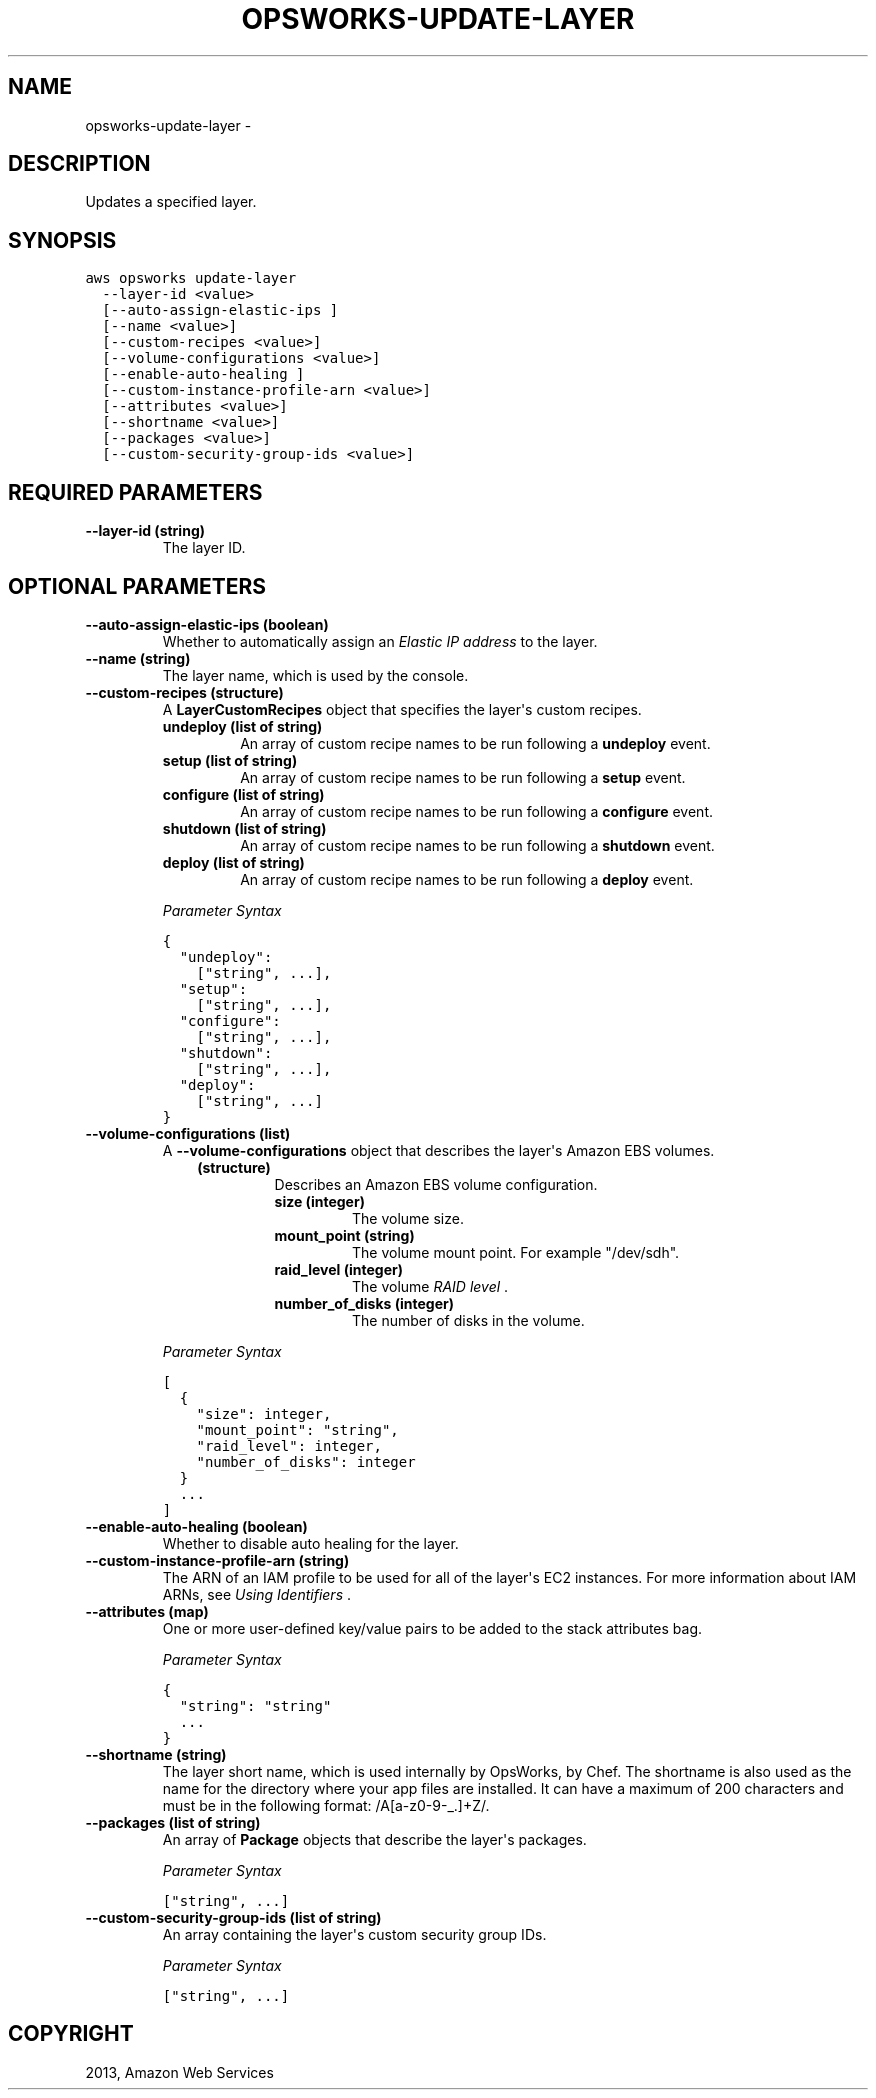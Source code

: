 .TH "OPSWORKS-UPDATE-LAYER" "1" "March 11, 2013" "0.8" "aws-cli"
.SH NAME
opsworks-update-layer \- 
.
.nr rst2man-indent-level 0
.
.de1 rstReportMargin
\\$1 \\n[an-margin]
level \\n[rst2man-indent-level]
level margin: \\n[rst2man-indent\\n[rst2man-indent-level]]
-
\\n[rst2man-indent0]
\\n[rst2man-indent1]
\\n[rst2man-indent2]
..
.de1 INDENT
.\" .rstReportMargin pre:
. RS \\$1
. nr rst2man-indent\\n[rst2man-indent-level] \\n[an-margin]
. nr rst2man-indent-level +1
.\" .rstReportMargin post:
..
.de UNINDENT
. RE
.\" indent \\n[an-margin]
.\" old: \\n[rst2man-indent\\n[rst2man-indent-level]]
.nr rst2man-indent-level -1
.\" new: \\n[rst2man-indent\\n[rst2man-indent-level]]
.in \\n[rst2man-indent\\n[rst2man-indent-level]]u
..
.\" Man page generated from reStructuredText.
.
.SH DESCRIPTION
.sp
Updates a specified layer.
.SH SYNOPSIS
.sp
.nf
.ft C
aws opsworks update\-layer
  \-\-layer\-id <value>
  [\-\-auto\-assign\-elastic\-ips ]
  [\-\-name <value>]
  [\-\-custom\-recipes <value>]
  [\-\-volume\-configurations <value>]
  [\-\-enable\-auto\-healing ]
  [\-\-custom\-instance\-profile\-arn <value>]
  [\-\-attributes <value>]
  [\-\-shortname <value>]
  [\-\-packages <value>]
  [\-\-custom\-security\-group\-ids <value>]
.ft P
.fi
.SH REQUIRED PARAMETERS
.INDENT 0.0
.TP
.B \fB\-\-layer\-id\fP  (string)
The layer ID.
.UNINDENT
.SH OPTIONAL PARAMETERS
.INDENT 0.0
.TP
.B \fB\-\-auto\-assign\-elastic\-ips\fP  (boolean)
Whether to automatically assign an \fI\%Elastic IP address\fP to the layer.
.TP
.B \fB\-\-name\fP  (string)
The layer name, which is used by the console.
.TP
.B \fB\-\-custom\-recipes\fP  (structure)
A \fBLayerCustomRecipes\fP object that specifies the layer\(aqs custom recipes.
.INDENT 7.0
.TP
.B \fBundeploy\fP  (list of string)
An array of custom recipe names to be run following a \fBundeploy\fP event.
.TP
.B \fBsetup\fP  (list of string)
An array of custom recipe names to be run following a \fBsetup\fP event.
.TP
.B \fBconfigure\fP  (list of string)
An array of custom recipe names to be run following a \fBconfigure\fP event.
.TP
.B \fBshutdown\fP  (list of string)
An array of custom recipe names to be run following a \fBshutdown\fP event.
.TP
.B \fBdeploy\fP  (list of string)
An array of custom recipe names to be run following a \fBdeploy\fP event.
.UNINDENT
.sp
\fIParameter Syntax\fP
.sp
.nf
.ft C
{
  "undeploy":
    ["string", ...],
  "setup":
    ["string", ...],
  "configure":
    ["string", ...],
  "shutdown":
    ["string", ...],
  "deploy":
    ["string", ...]
}
.ft P
.fi
.TP
.B \fB\-\-volume\-configurations\fP  (list)
A \fB\-\-volume\-configurations\fP object that describes the layer\(aqs Amazon EBS
volumes.
.INDENT 7.0
.INDENT 3.5
.INDENT 0.0
.TP
.B (structure)
Describes an Amazon EBS volume configuration.
.INDENT 7.0
.TP
.B \fBsize\fP  (integer)
The volume size.
.TP
.B \fBmount_point\fP  (string)
The volume mount point. For example "/dev/sdh".
.TP
.B \fBraid_level\fP  (integer)
The volume \fI\%RAID level\fP .
.TP
.B \fBnumber_of_disks\fP  (integer)
The number of disks in the volume.
.UNINDENT
.UNINDENT
.UNINDENT
.UNINDENT
.sp
\fIParameter Syntax\fP
.sp
.nf
.ft C
[
  {
    "size": integer,
    "mount_point": "string",
    "raid_level": integer,
    "number_of_disks": integer
  }
  ...
]
.ft P
.fi
.TP
.B \fB\-\-enable\-auto\-healing\fP  (boolean)
Whether to disable auto healing for the layer.
.TP
.B \fB\-\-custom\-instance\-profile\-arn\fP  (string)
The ARN of an IAM profile to be used for all of the layer\(aqs EC2 instances. For
more information about IAM ARNs, see \fI\%Using Identifiers\fP .
.TP
.B \fB\-\-attributes\fP  (map)
One or more user\-defined key/value pairs to be added to the stack attributes
bag.
.sp
\fIParameter Syntax\fP
.sp
.nf
.ft C
{
  "string": "string"
  ...
}
.ft P
.fi
.TP
.B \fB\-\-shortname\fP  (string)
The layer short name, which is used internally by OpsWorks, by Chef. The
shortname is also used as the name for the directory where your app files are
installed. It can have a maximum of 200 characters and must be in the
following format: /A[a\-z0\-9\-_.]+Z/.
.TP
.B \fB\-\-packages\fP  (list of string)
An array of \fBPackage\fP objects that describe the layer\(aqs packages.
.sp
\fIParameter Syntax\fP
.sp
.nf
.ft C
["string", ...]
.ft P
.fi
.TP
.B \fB\-\-custom\-security\-group\-ids\fP  (list of string)
An array containing the layer\(aqs custom security group IDs.
.sp
\fIParameter Syntax\fP
.sp
.nf
.ft C
["string", ...]
.ft P
.fi
.UNINDENT
.SH COPYRIGHT
2013, Amazon Web Services
.\" Generated by docutils manpage writer.
.
